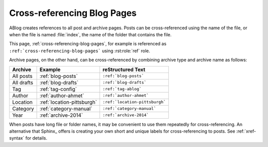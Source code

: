 Cross-referencing Blog Pages
============================

.. post:: May 11, 2014
   :tags: tips, Sphinx
   :category: Manual
   :location: Pittsburgh
   :author: Ahmet

ABlog creates references to all post and archive pages.  Posts can be
cross-referenced using the name of the file, or when the file is named
:file:`index`, the name of the folder that contains the file.

This page, :ref:`cross-referencing-blog-pages`, for example is referenced
as ``:ref:`cross-referencing-blog-pages``` using :rst:role:`ref` role.


Archive pages, on the other hand, can be cross-referenced by combining
archive type and archive name as follows:

==========  ==========================  ===============================
Archive     Example                     reStructured Text
==========  ==========================  ===============================
All posts   :ref:`blog-posts`           ``:ref:`blog-posts```
All drafts  :ref:`blog-drafts`          ``:ref:`blog-drafts```
Tag         :ref:`tag-config`           ``:ref:`tag-ablog```
Author      :ref:`author-ahmet`         ``:ref:`author-ahmet```
Location    :ref:`location-pittsburgh`  ``:ref:`location-pittsburgh```
Category    :ref:`category-manual`      ``:ref:`category-manual```
Year        :ref:`archive-2014`         ``:ref:`archive-2014```
==========  ==========================  ===============================


When posts have long file or folder names, it may be convenient to use
them repeatedly for cross-referencing.  An alternative that Sphinx_ offers
is creating your own short and unique labels for cross-referencing to posts.
See :ref:`xref-syntax` for details.